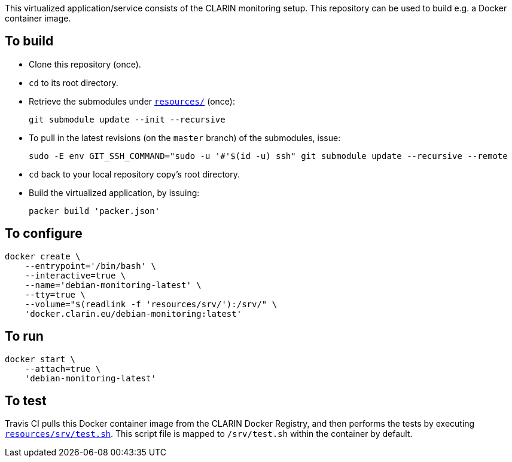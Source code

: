 This virtualized application/service consists of the CLARIN monitoring setup. This repository can be used to build e.g. a Docker container image.

== To build

* Clone this repository (once).
* `cd` to its root directory.
* Retrieve the submodules under link:resources/[`resources/`] (once):
+
[source,Sh]
----
git submodule update --init --recursive
----
+
* To pull in the latest revisions (on the `master` branch) of the submodules, issue:
+
[source,Sh]
----
sudo -E env GIT_SSH_COMMAND="sudo -u '#'$(id -u) ssh" git submodule update --recursive --remote
----
* `cd` back to your local repository copy's root directory.
* Build the virtualized application, by issuing:
+
[source,Sh]
----
packer build 'packer.json'
----

== To configure

[source,Sh]
----
docker create \
    --entrypoint='/bin/bash' \
    --interactive=true \
    --name='debian-monitoring-latest' \
    --tty=true \
    --volume="$(readlink -f 'resources/srv/'):/srv/" \
    'docker.clarin.eu/debian-monitoring:latest'
----

== To run

[source,Sh]
----
docker start \
    --attach=true \
    'debian-monitoring-latest'
----

== To test

Travis CI pulls this Docker container image from the CLARIN Docker Registry, and then performs the tests by executing link:resources/srv/test.sh[`resources/srv/test.sh`]. This script file is mapped to `/srv/test.sh` within the container by default.